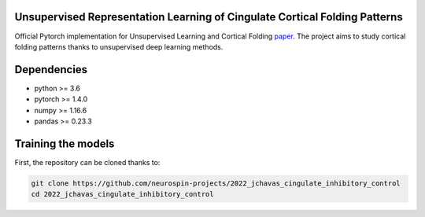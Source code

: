 
Unsupervised Representation Learning of Cingulate Cortical Folding Patterns
------------

Official Pytorch implementation for Unsupervised Learning and Cortical Folding `paper <(https://openreview.net/forum?id=ueRZzvQ_K6u>`_.
The project aims to study cortical folding patterns thanks to unsupervised deep learning methods.

.. image:: images/pipeline.png
.. image:: images/clustering.png
.. image:: images/ma.png

Dependencies
-----------
- python >= 3.6
- pytorch >= 1.4.0
- numpy >= 1.16.6
- pandas >= 0.23.3


Training the models
-------------------
First, the repository can be cloned thanks to:

.. code-block:: shell

    git clone https://github.com/neurospin-projects/2022_jchavas_cingulate_inhibitory_control
    cd 2022_jchavas_cingulate_inhibitory_control
